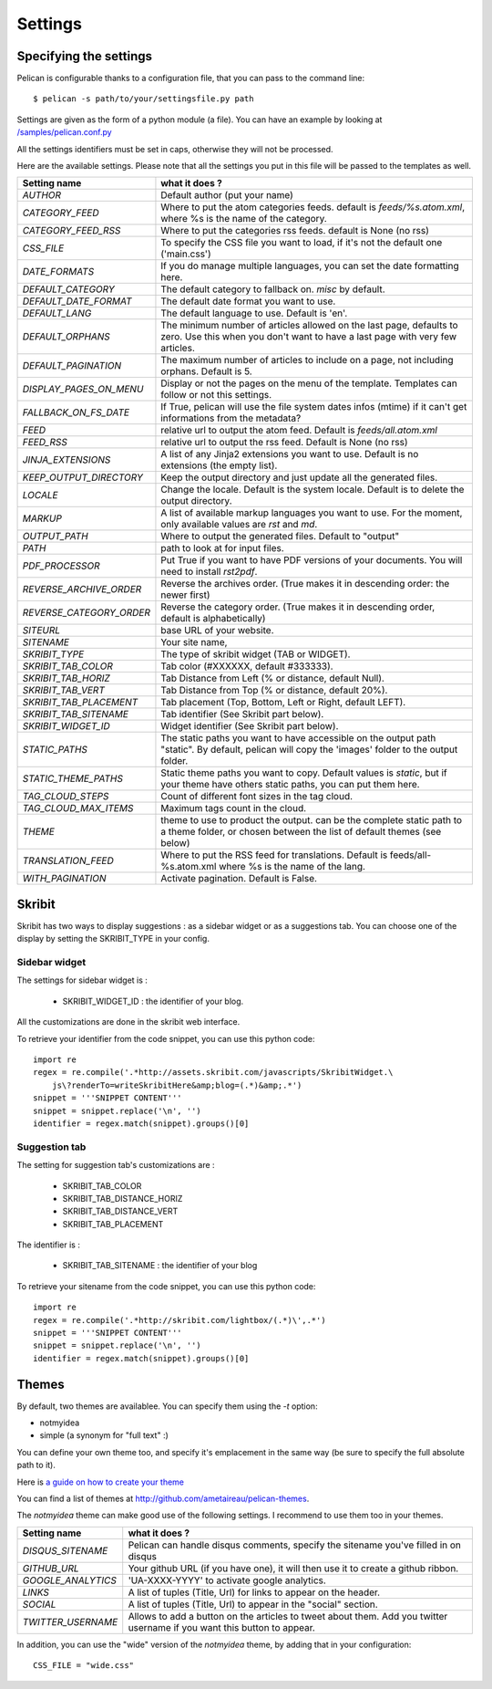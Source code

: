 Settings
########

Specifying the settings
=======================

Pelican is configurable thanks to a configuration file, that you can pass to
the command line::

    $ pelican -s path/to/your/settingsfile.py path

Settings are given as the form of a python module (a file). You can have an
example by looking at `/samples/pelican.conf.py
<https://github.com/ametaireau/pelican/raw/master/samples/pelican.conf.py>`_

All the settings identifiers must be set in caps, otherwise they will not be
processed.

Here are the available settings. Please note that all the settings you put in
this file will be passed to the templates as well.


========================    =======================================================
Setting name                what it does ?
========================    =======================================================
`AUTHOR`                    Default author (put your name)
`CATEGORY_FEED`             Where to put the atom categories feeds. default is
                            `feeds/%s.atom.xml`, where %s is the name of the
                            category.
`CATEGORY_FEED_RSS`         Where to put the categories rss feeds. default is None
                            (no rss)
`CSS_FILE`                  To specify the CSS file you want to load, if it's not
                            the default one ('main.css')
`DATE_FORMATS`              If you do manage multiple languages, you can set
                            the date formatting here.
`DEFAULT_CATEGORY`          The default category to fallback on. `misc` by default.
`DEFAULT_DATE_FORMAT`       The default date format you want to use.
`DEFAULT_LANG`              The default language to use. Default is 'en'.
`DEFAULT_ORPHANS`           The minimum number of articles allowed on the last
                            page, defaults to zero. Use this when you don't want
                            to have a last page with very few articles.
`DEFAULT_PAGINATION`        The maximum number of articles to include on a page,
                            not including orphans. Default is 5.
`DISPLAY_PAGES_ON_MENU`     Display or not the pages on the menu of the template.
                            Templates can follow or not this settings.
`FALLBACK_ON_FS_DATE`       If True, pelican will use the file system dates infos
                            (mtime) if it can't get informations from the
                            metadata?
`FEED`                      relative url to output the atom feed. Default is
                            `feeds/all.atom.xml`
`FEED_RSS`                  relative url to output the rss feed. Default is
                            None (no rss)
`JINJA_EXTENSIONS`          A list of any Jinja2 extensions you want to use.
                            Default is no extensions (the empty list).
`KEEP_OUTPUT_DIRECTORY`     Keep the output directory and just update all the 
                            generated files. 
`LOCALE`                    Change the locale. Default is the system locale.
                            Default is to delete the output directory.   
`MARKUP`                    A list of available markup languages you want to use.
                            For the moment, only available values are `rst` and `md`.
`OUTPUT_PATH`               Where to output the generated files. Default to
                            "output"
`PATH`                      path to look at for input files.
`PDF_PROCESSOR`             Put True if you want to have PDF versions of your
                            documents. You will need to install `rst2pdf`.
`REVERSE_ARCHIVE_ORDER`     Reverse the archives order. (True makes it in
                            descending order: the newer first)
`REVERSE_CATEGORY_ORDER`    Reverse the category order. (True makes it in
                            descending order, default is alphabetically)
`SITEURL`                   base URL of your website.
`SITENAME`                  Your site name,
`SKRIBIT_TYPE`              The type of skribit widget (TAB or WIDGET).
`SKRIBIT_TAB_COLOR`         Tab color (#XXXXXX, default #333333).
`SKRIBIT_TAB_HORIZ`         Tab Distance from Left (% or distance, default Null).
`SKRIBIT_TAB_VERT`          Tab Distance from Top (% or distance, default 20%).
`SKRIBIT_TAB_PLACEMENT`     Tab placement (Top, Bottom, Left or Right, default
                            LEFT).
`SKRIBIT_TAB_SITENAME`      Tab identifier (See Skribit part below).
`SKRIBIT_WIDGET_ID`         Widget identifier (See Skribit part below).
`STATIC_PATHS`              The static paths you want to have accessible on the
                            output path "static". By default, pelican will copy
                            the 'images' folder to the output folder.
`STATIC_THEME_PATHS`        Static theme paths you want to copy. Default values
                            is `static`, but if your theme have others static paths,
                            you can put them here.
`TAG_CLOUD_STEPS`           Count of different font sizes in the tag cloud.
`TAG_CLOUD_MAX_ITEMS`       Maximum tags count in the cloud.
`THEME`                     theme to use to product the output. can be the
                            complete static path to a theme folder, or chosen
                            between the list of default themes (see below)
`TRANSLATION_FEED`          Where to put the RSS feed for translations. Default
                            is feeds/all-%s.atom.xml where %s is the name of the
                            lang.
`WITH_PAGINATION`           Activate pagination. Default is False.
========================    =======================================================

Skribit
=======

Skribit has two ways to display suggestions : as a sidebar widget or as a
suggestions tab. You can choose one of the display by setting the SKRIBIT_TYPE
in your config.

Sidebar widget
--------------

The settings for sidebar widget is :

 * SKRIBIT_WIDGET_ID : the identifier of your blog.

All the customizations are done in the skribit web interface.

To retrieve your identifier from the code snippet, you can use this python code::

    import re
    regex = re.compile('.*http://assets.skribit.com/javascripts/SkribitWidget.\
        js\?renderTo=writeSkribitHere&amp;blog=(.*)&amp;.*')
    snippet = '''SNIPPET CONTENT'''
    snippet = snippet.replace('\n', '')
    identifier = regex.match(snippet).groups()[0]

Suggestion tab
--------------

The setting for suggestion tab's customizations are :

 * SKRIBIT_TAB_COLOR
 * SKRIBIT_TAB_DISTANCE_HORIZ
 * SKRIBIT_TAB_DISTANCE_VERT
 * SKRIBIT_TAB_PLACEMENT

The identifier is :

 * SKRIBIT_TAB_SITENAME : the identifier of your blog

To retrieve your sitename from the code snippet, you can use this python code::

    import re
    regex = re.compile('.*http://skribit.com/lightbox/(.*)\',.*')
    snippet = '''SNIPPET CONTENT'''
    snippet = snippet.replace('\n', '')
    identifier = regex.match(snippet).groups()[0]

Themes
======

By default, two themes are availablee. You can specify them using the `-t` option:

* notmyidea
* simple (a synonym for "full text" :)

You can define your own theme too, and specify it's emplacement in the same
way (be sure to specify the full absolute path to it).

Here is `a guide on how to create your theme
<http://alexis.notmyidea.org/pelican/themes.html>`_

You can find a list of themes at http://github.com/ametaireau/pelican-themes.

The `notmyidea` theme can make good use of the following settings. I recommend
to use them too in your themes.

=======================   =======================================================
Setting name              what it does ?
=======================   =======================================================
`DISQUS_SITENAME`         Pelican can handle disqus comments, specify the
                          sitename you've filled in on disqus
`GITHUB_URL`              Your github URL (if you have one), it will then
                          use it to create a github ribbon.
`GOOGLE_ANALYTICS`        'UA-XXXX-YYYY' to activate google analytics.
`LINKS`                   A list of tuples (Title, Url) for links to appear on
                          the header.
`SOCIAL`                  A list of tuples (Title, Url) to appear in the "social"
                          section.
`TWITTER_USERNAME`        Allows to add a button on the articles to tweet about
                          them. Add you twitter username if you want this
                          button to appear.
=======================   =======================================================

In addition, you can use the "wide" version of the `notmyidea` theme, by
adding that in your configuration::

    CSS_FILE = "wide.css"
